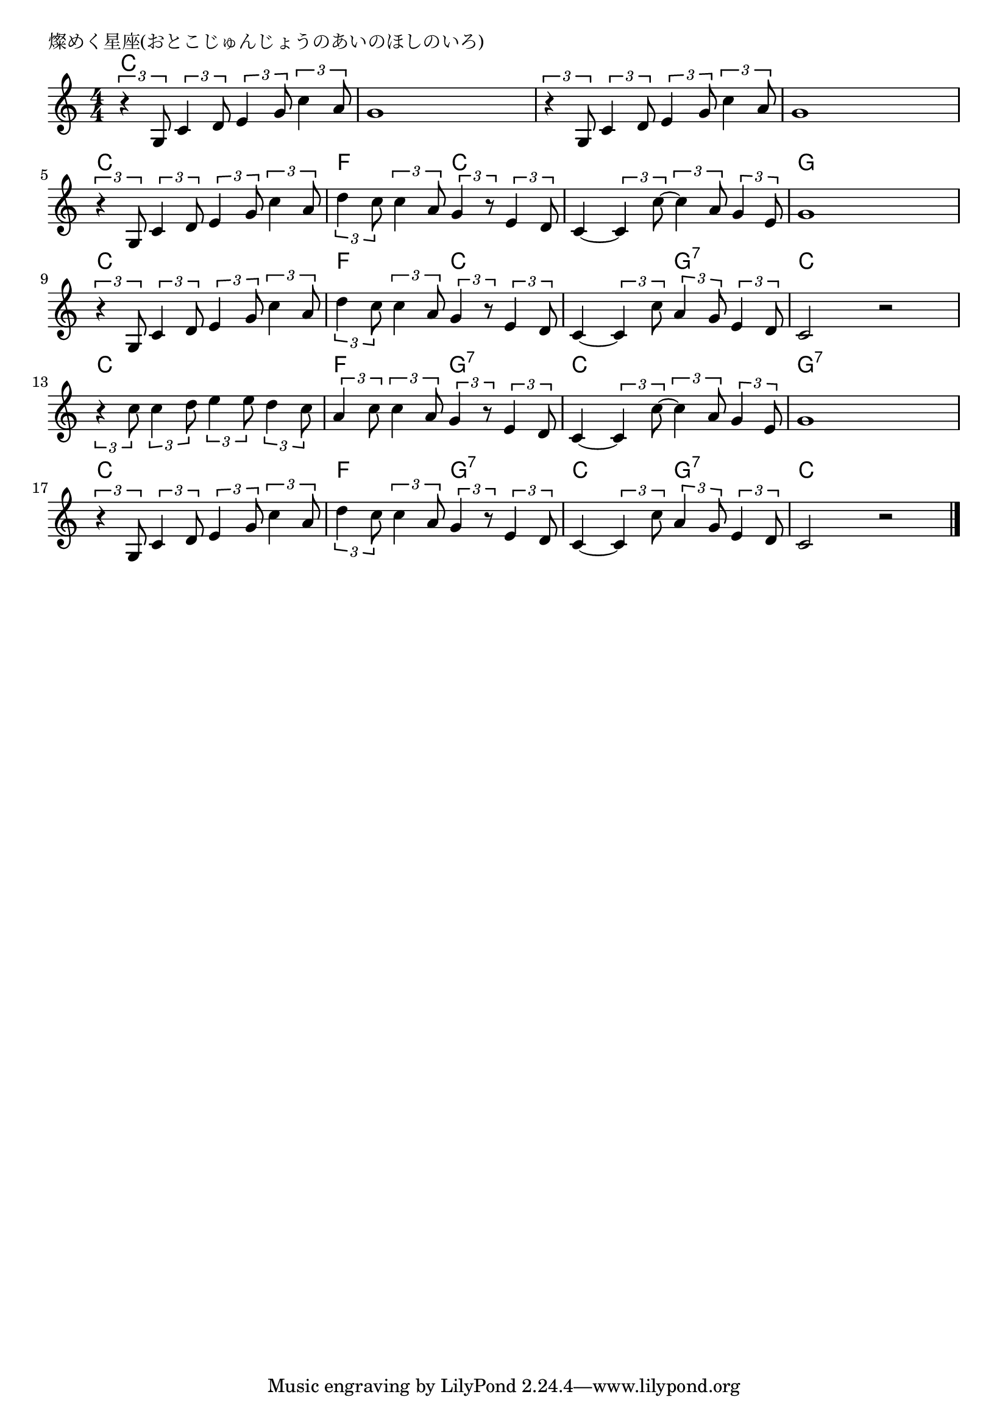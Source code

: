 \version "2.18.2"

% 燦めく星座(おとこじゅんじょうのあいのほしのいろ)
% \index{きらめく@燦めく星座(おとこじゅんじょうのあいのほしのいろ)}

\header {
piece = "燦めく星座(おとこじゅんじょうのあいのほしのいろ)"
}

melody =
\relative c' {
\key c \major
\time 4/4
\set Score.tempoHideNote = ##t
\tempo 4=90
\numericTimeSignature

\tuplet3/2{r4 g8} \tuplet3/2{c4 d8} \tuplet3/2{e4 g8} \tuplet3/2{c4 a8} |
g1 |
\tuplet3/2{r4 g,8} \tuplet3/2{c4 d8} \tuplet3/2{e4 g8} \tuplet3/2{c4 a8} |
g1 |
\break
\tuplet3/2{r4 g,8} \tuplet3/2{c4 d8} \tuplet3/2{e4 g8} \tuplet3/2{c4 a8} | % 5
\tuplet3/2{d4 c8} \tuplet3/2{c4 a8} \tuplet3/2{g4 r8} \tuplet3/2{e4 d8} |
c4~ \tuplet3/2{c4  c'8~} \tuplet3/2{c4 a8} \tuplet3/2{g4 e8} |
g1 |
\break
\tuplet3/2{r4 g,8} \tuplet3/2{c4 d8} \tuplet3/2{e4 g8} \tuplet3/2{c4 a8} | % 9
\tuplet3/2{d4 c8} \tuplet3/2{c4 a8} \tuplet3/2{g4 r8} \tuplet3/2{e4 d8} |
c4~ \tuplet3/2{c4 c'8} \tuplet3/2{a4 g8} \tuplet3/2{e4 d8} |
c2 r |
\break
\tuplet3/2{r4 c'8} \tuplet3/2{c4 d8} \tuplet3/2{e4 e8} \tuplet3/2{d4 c8} | % 13
\tuplet3/2{a4 c8} \tuplet3/2{c4 a8} \tuplet3/2{g4 r8} \tuplet3/2{e4 d8} |
c4~ \tuplet3/2{c4 c'8~} \tuplet3/2{c4 a8} \tuplet3/2{g4 e8} |
g1 |
\break
\tuplet3/2{r4 g,8} \tuplet3/2{c4 d8} \tuplet3/2{e4 g8} \tuplet3/2{c4 a8} |
\tuplet3/2{d4 c8} \tuplet3/2{c4 a8} \tuplet3/2{g4 r8} \tuplet3/2{e4 d8} |
c4~ \tuplet3/2{c4 c'8} \tuplet3/2{a4 g8}  \tuplet3/2{e4 d8} |
c2 r |


\bar "|."
}
\score {
<<
\chords {
\set noChordSymbol = ""
\set chordChanges=##t
%
c4 c c c c c c c c c c c c c c c 
c c c c f f c c c c c c g g g g
c c c c f f c c c c g:7 g:7 c c c c
c c c c f f g:7 g:7 c c c c g:7 g:7 g:7 g:7 
c c c c f f g:7 g:7 c c g:7 g:7 c c c c


}
\new Staff {\melody}
>>
\layout {
line-width = #190
indent = 0\mm
}
\midi {}
}
